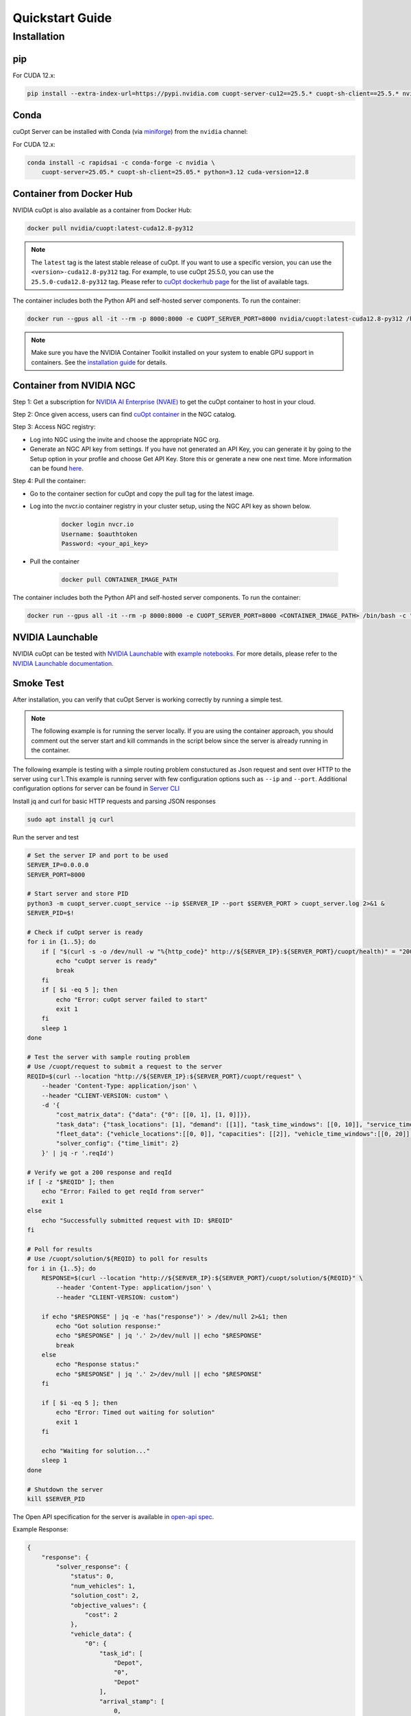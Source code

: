 =================
Quickstart Guide
=================

Installation
============

pip
---

For CUDA 12.x:

.. code-block:: bash

    pip install --extra-index-url=https://pypi.nvidia.com cuopt-server-cu12==25.5.* cuopt-sh-client==25.5.* nvidia-cuda-runtime-cu12==12.8.*


Conda
-----

cuOpt Server can be installed with Conda (via `miniforge <https://github.com/conda-forge/miniforge>`_) from the ``nvidia`` channel:

For CUDA 12.x:

.. code-block:: bash

    conda install -c rapidsai -c conda-forge -c nvidia \
        cuopt-server=25.05.* cuopt-sh-client=25.05.* python=3.12 cuda-version=12.8


Container from Docker Hub
-------------------------

NVIDIA cuOpt is also available as a container from Docker Hub:

.. code-block:: bash

    docker pull nvidia/cuopt:latest-cuda12.8-py312

.. note::
   The ``latest`` tag is the latest stable release of cuOpt. If you want to use a specific version, you can use the ``<version>-cuda12.8-py312`` tag. For example, to use cuOpt 25.5.0, you can use the ``25.5.0-cuda12.8-py312`` tag. Please refer to `cuOpt dockerhub page <https://hub.docker.com/r/nvidia/cuopt>`_ for the list of available tags. 

The container includes both the Python API and self-hosted server components. To run the container:

.. code-block:: bash

    docker run --gpus all -it --rm -p 8000:8000 -e CUOPT_SERVER_PORT=8000 nvidia/cuopt:latest-cuda12.8-py312 /bin/bash -c "python3 -m cuopt_server.cuopt_service"

.. note::
   Make sure you have the NVIDIA Container Toolkit installed on your system to enable GPU support in containers. See the `installation guide <https://docs.nvidia.com/datacenter/cloud-native/container-toolkit/install-guide.html>`_ for details.

Container from NVIDIA NGC
-------------------------

Step 1: Get a subscription for `NVIDIA AI Enterprise (NVAIE) <https://www.nvidia.com/en-us/ai-enterprise/products/cuopt/>`_ to get the cuOpt container to host in your cloud.

Step 2: Once given access, users can find `cuOpt container <https://catalog.ngc.nvidia.com/orgs/nvidia/teams/cuopt/containers/cuopt>`_ in the NGC catalog.

Step 3: Access NGC registry:

* Log into NGC using the invite and choose the appropriate NGC org.
* Generate an NGC API key from settings. If you have not generated an API Key, you can generate it by going to the Setup option in your profile and choose Get API Key. Store this or generate a new one next time. More information can be found `here <https://docs.nvidia.com/ngc/ngc-private-registry-user-guide/index.html#generating-api-key>`_.

Step 4: Pull the container:

* Go to the container section for cuOpt and copy the pull tag for the latest image. 
* Log into the nvcr.io container registry in your cluster setup, using the NGC API key as shown below.

    .. code-block:: bash

        docker login nvcr.io
        Username: $oauthtoken
        Password: <your_api_key>

* Pull the container

    .. code-block:: bash

        docker pull CONTAINER_IMAGE_PATH


The container includes both the Python API and self-hosted server components. To run the container:

.. code-block:: bash

    docker run --gpus all -it --rm -p 8000:8000 -e CUOPT_SERVER_PORT=8000 <CONTAINER_IMAGE_PATH> /bin/bash -c "python3 -m cuopt_server.cuopt_service"

NVIDIA Launchable
-------------------

NVIDIA cuOpt can be tested with `NVIDIA Launchable <https://brev.nvidia.com/launchable/deploy?launchableID=env-2qIG6yjGKDtdMSjXHcuZX12mDNJ>`_ with `example notebooks <https://github.com/NVIDIA/cuopt-examples/>`_. For more details, please refer to the `NVIDIA Launchable documentation <https://docs.nvidia.com/brev/latest/>`_.

Smoke Test
----------

After installation, you can verify that cuOpt Server is working correctly by running a simple test.

.. note::

   The following example is for running the server locally. If you are using the container approach, you should comment out the server start and kill commands in the script below since the server is already running in the container.

The following example is testing with a simple routing problem constuctured as Json request and sent over HTTP to the server using ``curl``.This example is running server with few configuration options such as ``--ip`` and ``--port``.
Additional configuration options for server can be found in `Server CLI <server-api/server-cli.html>`_


Install jq and curl for basic HTTP requests and parsing JSON responses

.. code-block:: bash

    sudo apt install jq curl

Run the server and test 

.. code-block:: bash

    # Set the server IP and port to be used
    SERVER_IP=0.0.0.0
    SERVER_PORT=8000

    # Start server and store PID
    python3 -m cuopt_server.cuopt_service --ip $SERVER_IP --port $SERVER_PORT > cuopt_server.log 2>&1 &
    SERVER_PID=$!

    # Check if cuOpt server is ready
    for i in {1..5}; do
        if [ "$(curl -s -o /dev/null -w "%{http_code}" http://${SERVER_IP}:${SERVER_PORT}/cuopt/health)" = "200" ]; then
            echo "cuOpt server is ready"
            break
        fi
        if [ $i -eq 5 ]; then
            echo "Error: cuOpt server failed to start"
            exit 1
        fi
        sleep 1
    done

    # Test the server with sample routing problem
    # Use /cuopt/request to submit a request to the server
    REQID=$(curl --location "http://${SERVER_IP}:${SERVER_PORT}/cuopt/request" \
        --header 'Content-Type: application/json' \
        --header "CLIENT-VERSION: custom" \
        -d '{
            "cost_matrix_data": {"data": {"0": [[0, 1], [1, 0]]}},
            "task_data": {"task_locations": [1], "demand": [[1]], "task_time_windows": [[0, 10]], "service_times": [1]},
            "fleet_data": {"vehicle_locations":[[0, 0]], "capacities": [[2]], "vehicle_time_windows":[[0, 20]] },
            "solver_config": {"time_limit": 2}
        }' | jq -r '.reqId')

    # Verify we got a 200 response and reqId
    if [ -z "$REQID" ]; then
        echo "Error: Failed to get reqId from server"
        exit 1
    else
        echo "Successfully submitted request with ID: $REQID"
    fi

    # Poll for results
    # Use /cuopt/solution/${REQID} to poll for results
    for i in {1..5}; do
        RESPONSE=$(curl --location "http://${SERVER_IP}:${SERVER_PORT}/cuopt/solution/${REQID}" \
            --header 'Content-Type: application/json' \
            --header "CLIENT-VERSION: custom")
        
        if echo "$RESPONSE" | jq -e 'has("response")' > /dev/null 2>&1; then
            echo "Got solution response:"
            echo "$RESPONSE" | jq '.' 2>/dev/null || echo "$RESPONSE"
            break
        else
            echo "Response status:"
            echo "$RESPONSE" | jq '.' 2>/dev/null || echo "$RESPONSE"
        fi
        
        if [ $i -eq 5 ]; then
            echo "Error: Timed out waiting for solution"
            exit 1
        fi
        
        echo "Waiting for solution..."
        sleep 1
    done

    # Shutdown the server
    kill $SERVER_PID

The Open API specification for the server is available in `open-api spec <../open-api.html>`_.

Example Response:

.. code-block:: json

    {
        "response": {
            "solver_response": {
                "status": 0,
                "num_vehicles": 1,
                "solution_cost": 2,
                "objective_values": {
                    "cost": 2
                },
                "vehicle_data": {
                    "0": {
                        "task_id": [
                            "Depot",
                            "0", 
                            "Depot"
                        ],
                        "arrival_stamp": [
                            0,
                            1,
                            3
                        ],
                        "type": [
                            "Depot",
                            "Delivery",
                            "Depot"
                        ],
                        "route": [
                            0,
                            1,
                            0
                        ]
                    }
                },
                "initial_solutions": [],
                "dropped_tasks": {
                    "task_id": [],
                    "task_index": []
                }
            },
            "total_solve_time": 0.10999655723571777
        },
        "reqId": "afea72c2-6c76-45ce-bcf7-0d55049f32e4"
    }    
